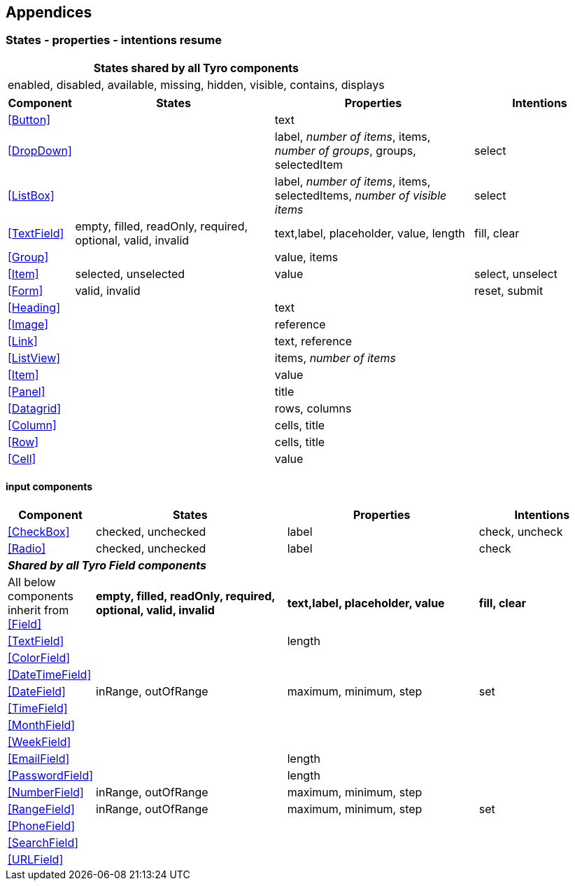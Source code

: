 == Appendices

=== States - properties - intentions resume

[options="header"]
|===
|States shared by all Tyro components
|enabled, disabled, available, missing, hidden, visible, contains, displays
|===


[cols="1,3,3,2", options="header"]
|===
|Component
|States
|Properties
|Intentions

|<<Button>>
|
|text
|

|<<DropDown>>
|
|label, _number of items_, items, _number of groups_, groups, selectedItem
|select

|<<ListBox>>
|
|label, _number of items_, items, selectedItems, _number of visible items_
|select

|<<TextField>>
|empty, filled, readOnly, required, optional, valid, invalid
|text,label, placeholder, value, length
|fill, clear

|<<Group>>
|
|value, items
|

|<<Item>>
|selected, unselected
|value
|select, unselect

|<<Form>>
|valid, invalid
|
|reset, submit

|<<Heading>>
|
|text
|

|<<Image>>
|
|reference
|

|<<Link>>
|
|text, reference
|

|<<ListView>>
|
|items, _number of items_
|

|<<Item>>
|
|value
|

|<<Panel>>
|
|title
|

|<<Datagrid>>
|
|rows, columns
|

|<<Column>>
|
|cells, title
|

|<<Row>>
|
|cells, title
|

|<<Cell>>
|
|value
|

|===

==== input components

[cols="1,3,3,2", options="header"]
|===
|Component
|States
|Properties
|Intentions

|<<CheckBox>>
|checked, unchecked
|label
|check, uncheck

|<<Radio>>
|checked, unchecked
|label
|check

4+|*_Shared by all Tyro Field components_*
1+|All below components inherit from <<Field>>
|*empty, filled, readOnly, required, optional, valid, invalid*
|*text,label, placeholder, value*
|*fill, clear*


|<<TextField>>
|
|length
|

|<<ColorField>>
|
|
|

|<<DateTimeField>>
|
|
|

|<<DateField>>
|inRange, outOfRange
|maximum, minimum, step
|set

|<<TimeField>>
|
|
|

|<<MonthField>>
|
|
|

|<<WeekField>>
|
|
|

|<<EmailField>>
|
|length
|

|<<PasswordField>>
|
|length
|

|<<NumberField>>
| inRange, outOfRange
| maximum, minimum, step
|

|<<RangeField>>
|inRange, outOfRange
|maximum, minimum, step
|set

|<<PhoneField>>
|
|
|

|<<SearchField>>
|
|
|

|<<URLField>>
|
|
|

|===

